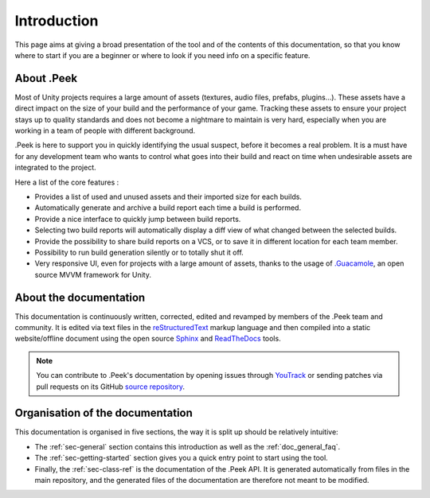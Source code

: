 .. _doc_general_introduction:

Introduction
============

This page aims at giving a broad presentation of the tool and of the contents of this documentation, so that you know where to start if you are a beginner or where to look if you need info on a specific feature.

About .Peek
-----------

Most of Unity projects requires a large amount of assets (textures, audio files, prefabs, plugins…). These assets have a direct impact on the 
size of your build and the performance of your game. Tracking these assets to ensure your project stays up to quality standards 
and does not become a nightmare to maintain is very hard, especially when you are working in a team of people with different background.

.Peek is here to support you in quickly identifying the usual suspect, before it becomes a real problem. It is a must have for 
any development team who wants to control what goes into their build and react on time when undesirable assets are integrated to 
the project.

Here a list of the core features :

* Provides a list of used and unused assets and their imported size for each builds.
* Automatically generate and archive a build report each time a build is performed.
* Provide a nice interface to quickly jump between build reports.
* Selecting two build reports will automatically display a diff view of what changed between the selected builds.
* Provide the possibility to share build reports on a VCS, or to save it in different location for each team member.
* Possibility to run build generation silently or to totally shut it off.
* Very responsive UI, even for projects with a large amount of assets, thanks to the usage of `.Guacamole <https://github.com/ArtOfSettling/.Guacamole>`_, 
  an open source MVVM framework for Unity.

About the documentation
-----------------------

This documentation is continuously written, corrected, edited and revamped by members of the .Peek team and
community. It is edited via text files in the `reStructuredText <http://www.sphinx-doc.org/en/stable/rest.html>`_ markup
language and then compiled into a static website/offline document using the open source
`Sphinx <http://www.sphinx-doc.org>`_ and `ReadTheDocs <https://readthedocs.org/>`_ tools.

.. note:: You can contribute to .Peek's documentation by opening issues through
            `YouTrack <https://wellfired.myjetbrains.com/youtrack/issues/DPeek>`_
            or sending patches via pull requests on its GitHub
            `source repository <https://github.com/WellFiredDevelopment/dotPeekDocumentation>`_.

Organisation of the documentation
---------------------------------

This documentation is organised in five sections, the way it is split up should be relatively intuitive:

- The :ref:`sec-general` section contains this introduction as well as the :ref:`doc_general_faq`.
- The :ref:`sec-getting-started` section gives you a quick entry point to start using the tool.
- Finally, the :ref:`sec-class-ref` is the documentation of the .Peek API. It is generated automatically from files in the 
  main repository, and the generated files of the documentation are therefore not meant to be modified.
